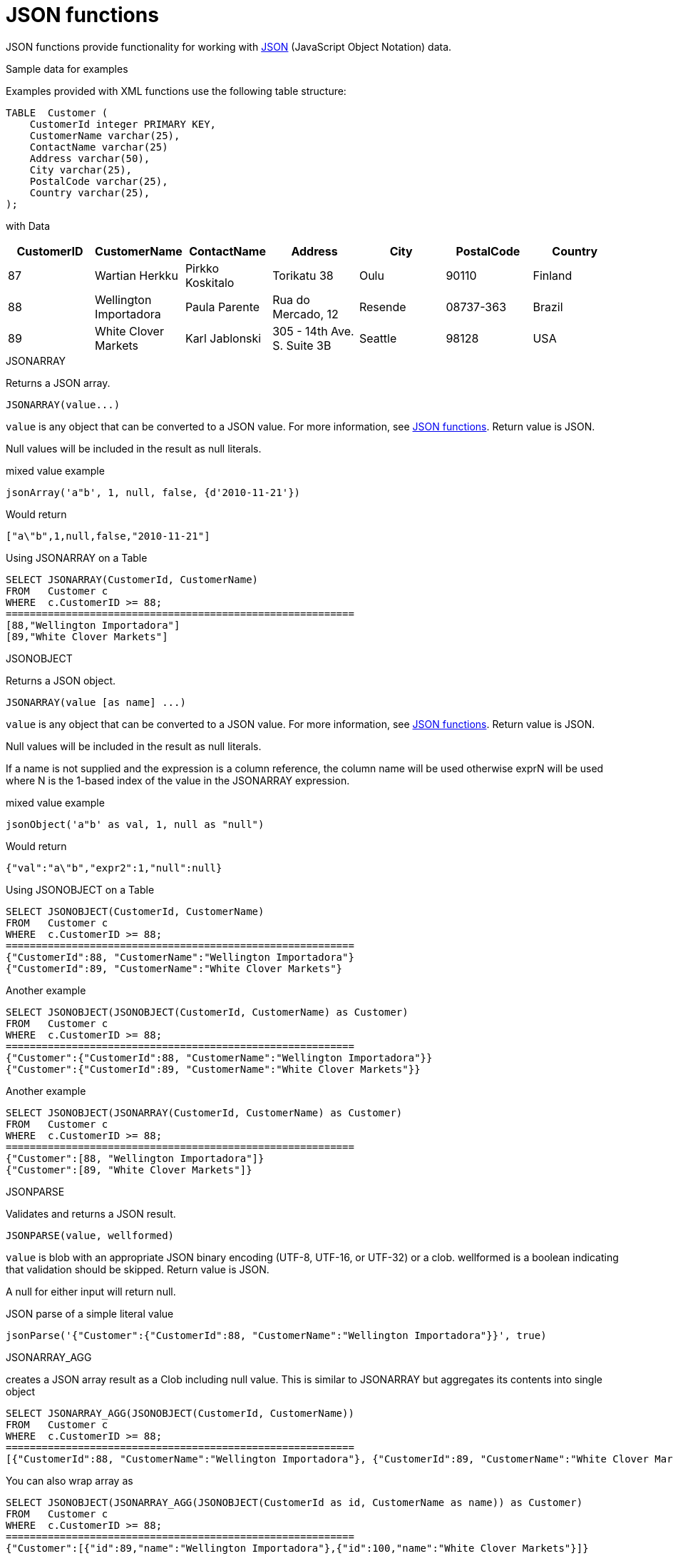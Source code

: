 // Module included in the following assemblies:
// as_scalar-functions.adoc
[id="json-functions"]
= JSON functions
:toc: manual
:toc-placement: preamble

JSON functions provide functionality for working with http://www.json.org/[JSON] (JavaScript Object Notation) data.

.JSON construction

.Sample data for examples

Examples provided with XML functions use the following table structure:

[source,sql]
----
TABLE  Customer (
    CustomerId integer PRIMARY KEY,
    CustomerName varchar(25),
    ContactName varchar(25)
    Address varchar(50),
    City varchar(25),
    PostalCode varchar(25),
    Country varchar(25),                
);
----

with Data

|===
|CustomerID |CustomerName |ContactName |Address |City |PostalCode |Country

|87
|Wartian Herkku
|Pirkko Koskitalo
|Torikatu 38
|Oulu
|90110
|Finland

|88
|Wellington Importadora
|Paula Parente
|Rua do Mercado, 12
|Resende
|08737-363
|Brazil

|89
|White Clover Markets
|Karl Jablonski
|305 - 14th Ave. S. Suite 3B
|Seattle
|98128
|USA
|===

.JSONARRAY

Returns a JSON array.

[source,sql]
----
JSONARRAY(value...)
----

`value` is any object that can be converted to a JSON value.
For more information, see xref:json-functions[JSON functions]. 
Return value is JSON.

Null values will be included in the result as null literals.

mixed value example

[source,sql]
----
jsonArray('a"b', 1, null, false, {d'2010-11-21'})
----

Would return

[source,sql]
----
["a\"b",1,null,false,"2010-11-21"]
----

.Using JSONARRAY on a Table

[source,sql]
----
SELECT JSONARRAY(CustomerId, CustomerName)       
FROM   Customer c
WHERE  c.CustomerID >= 88;
==========================================================
[88,"Wellington Importadora"]
[89,"White Clover Markets"]
----


.JSONOBJECT

Returns a JSON object.

[source,sql]
----
JSONARRAY(value [as name] ...)
----

`value` is any object that can be converted to a JSON value.
For more information, see xref:json-functions[JSON functions]. 
Return value is JSON.

Null values will be included in the result as null literals.

If a name is not supplied and the expression is a column reference, the column name will be used otherwise 
exprN will be used where N is the 1-based index of the value in the JSONARRAY expression.

mixed value example

[source,sql]
----
jsonObject('a"b' as val, 1, null as "null")
----

Would return

[source,sql]
----
{"val":"a\"b","expr2":1,"null":null}
----

Using JSONOBJECT on a Table

[source,sql]
----
SELECT JSONOBJECT(CustomerId, CustomerName)       
FROM   Customer c
WHERE  c.CustomerID >= 88;
==========================================================
{"CustomerId":88, "CustomerName":"Wellington Importadora"}
{"CustomerId":89, "CustomerName":"White Clover Markets"}
----

Another example

[source,sql]
----
SELECT JSONOBJECT(JSONOBJECT(CustomerId, CustomerName) as Customer)       
FROM   Customer c
WHERE  c.CustomerID >= 88;
==========================================================
{"Customer":{"CustomerId":88, "CustomerName":"Wellington Importadora"}}
{"Customer":{"CustomerId":89, "CustomerName":"White Clover Markets"}}
----

Another example

[source,sql]
----
SELECT JSONOBJECT(JSONARRAY(CustomerId, CustomerName) as Customer)       
FROM   Customer c
WHERE  c.CustomerID >= 88;
==========================================================
{"Customer":[88, "Wellington Importadora"]}
{"Customer":[89, "White Clover Markets"]}
----


.JSONPARSE

Validates and returns a JSON result.

[source,sql]
----
JSONPARSE(value, wellformed)
----

`value` is blob with an appropriate JSON binary encoding (UTF-8, UTF-16, or UTF-32) or a clob. 
wellformed is a boolean indicating that validation should be skipped. Return value is JSON.

A null for either input will return null.

JSON parse of a simple literal value

[source,sql]
----
jsonParse('{"Customer":{"CustomerId":88, "CustomerName":"Wellington Importadora"}}', true)
----


.JSONARRAY_AGG

creates a JSON array result as a Clob including null value. This is similar to JSONARRAY but aggregates its contents into single object

[source,sql]
----
SELECT JSONARRAY_AGG(JSONOBJECT(CustomerId, CustomerName))       
FROM   Customer c
WHERE  c.CustomerID >= 88;
==========================================================
[{"CustomerId":88, "CustomerName":"Wellington Importadora"}, {"CustomerId":89, "CustomerName":"White Clover Markets"}]
----

You can also wrap array as

[source,sql]
----
SELECT JSONOBJECT(JSONARRAY_AGG(JSONOBJECT(CustomerId as id, CustomerName as name)) as Customer)      
FROM   Customer c
WHERE  c.CustomerID >= 88;
==========================================================
{"Customer":[{"id":89,"name":"Wellington Importadora"},{"id":100,"name":"White Clover Markets"}]}
----

[[conversion-to-json]]
.Conversion to JSON

A straight-forward, specification-compliant conversion is used for converting values into their appropriate JSON document form.

* Null values are included as the null literal.
* Values parsed as JSON or returned from a JSON construction function (JSONPARSE, JSONARRAY, JSONARRAY_AGG) will be directly appended into a JSON result.
* Boolean values are included as true/false literals.
* Numeric values are included as their default string conversion - in some circumstances if not a 
number or +-infinity results are allowed, invalid JSON may be obtained.
* String values are included in their escaped/quoted form.
* Binary values are not implicitly convertable to JSON values and require a specific prior to inclusion in JSON.
* All other values will be included as their string conversion in the appropriate escaped/quoted form.

.JSON Processing

.JSONTOXML

Returns an XML document from JSON.

[source,sql]
----
JSONTOXML(rootElementName, json)
----

`rootElementName` is a string, `json` is in {clob, blob}. Return value is XML.

The appropriate UTF encoding (8, 16LE. 16BE, 32LE, 32BE) will be detected for JSON blobs. 
If another encoding is used, see the TO_CHARS function in xref:string-functions[String functions].

The result is always a well-formed XML document.

The mapping to XML uses the following rules:

* The current element name is initially the rootElementName, and becomes the object value name as the JSON structure is traversed.
* All element names must be valid XML 1.1 names. Invalid names are fully escaped according to the SQLXML specification.
* Each object or primitive value will be enclosed in an element with the current name.
* Unless an array value is the root, it will not be enclosed in an additional element.
* Null values will be represented by an empty element with the attribute xsi:nil="true"
* Boolean and numerical value elements will have the attribute xsi:type set to boolean and decimal respectively.

JSON:

Sample JSON to XML for jsonToXml(’person’, x)

[source,sql]
----
{"firstName" : "John" , "children" : [ "Randy", "Judy" ]}
----

XML:

Sample JSON to XML for jsonToXml(’person’, x)

[source,sql]
----
<?xml version="1.0" ?>
   <person>
      <firstName>John</firstName>
      <children>Randy</children>
      <children>Judy<children>
   </person>
----

JSON:

[source,sql]
.*Sample JSON to XML for jsonToXml('person', x) with a root array*
----
[{"firstName" : "George" }, { "firstName" : "Jerry" }]
----

XML (Notice there is an extra "person" wrapping element to keep the XML well-formed):


[source,sql]
.*Sample JSON to XML for jsonToXml(’person’, x) with a root array*
----
<?xml version="1.0" ?>
<person>
  <person>
    <firstName>George</firstName>
  </person>
  <person>
    <firstName>Jerry</firstName>
  </person>
</person>
----

JSON:

[source,sql]
.*Sample JSON to XML for jsonToXml(’root’, x) with an invalid name*
----
{"/invalid" : "abc" }
----

XML:

[source,sql]
.*Sample JSON to XML for jsonToXml(’root’, x) with an invalid name*
----
<?xml version="1.0" ?>
<root>
  <_x002F_invalid>abc</_x002F_invalid>
</root>
----

NOTE: prior releases defaulted incorrectly to using _uXXXX_ escaping rather than _xXXXX_. 
If you need to rely on that behavior see the org.teiid.useXMLxEscape system property.

.JsonPath Support

JsonPath support is provided by https://github.com/json-path/JsonPath[Jayway JsonPath]. 
Please note that it uses 0-based indexing, rather than 1-based indexing. 
Be sure that you are familiar with the expected returns for various path expressions. 
For example, if a row JsonPath expression is expected to provide an array, 
make sure that it's the array that you want, and not an array that would be returned automatically by an indefinite path expression.

If you encounter a situation where path names use reserved characters, such as '.', 
then you must use the bracketed JsonPath notation as that allows for any key, e.g. $['.key'].

For more information, see xref:jsontable[JSONTABLE].

.JSONPATHVALUE

Extracts a single JSON value as a string.

[source,sql]
----
JSONPATHVALUE(value, path [, nullLeafOnMissing])
----

`value` is a clob JSON document, `path` is a JsonPath string, and `nullLeafOnMissing` is a Boolean. 
Return value is a string value of the resulting JSON.

If `nullLeafOnMissing` is false (the default), then a path that evaluates to a leaf that is missing 
will throw an exception. If `nullLeafOnMissing` is true, then a null value will be returned.

If the value is an array produced by an indefinite path expression, then only the first value will be returned.

[source,sql]
----
jsonPathValue('{"key":"value"}' '$.missing', true)
----

Would return

[source,sql]
----
null
----

[source,sql]
----
jsonPathValue('[{"key":"value1"}, {"key":"value2"}]' '$..key')
----

Would return

[source,sql]
----
value1
----

.JSONQUERY

Evaluate a JsonPath expression against a JSON document and return the JSON result.

[source,sql]
----
JSONQUERY(value, path [, nullLeafOnMissing])
----

`value` is a clob JSON document, `path` is a JsonPath string, and `nullLeafOnMissing` is a Boolean. 
Return value is a JSON value.

If `nullLeafOnMissing` is false (the default), then a path that evaluates to a leaf that is missing 
will throw an exception. If `nullLeafOnMissing` is true, then a null value will be returned.

[source,sql]
----
jsonPathValue('[{"key":"value1"}, {"key":"value2"}]' '$..key')
----

Would return

[source,sql]
----
["value1","value2"]
----
